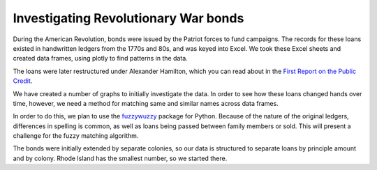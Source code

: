 .. _bonds:

******
Investigating Revolutionary War bonds
******

During the American Revolution, bonds were issued by the Patriot forces to fund campaigns. The records for these loans existed in handwritten ledgers from the 1770s and 80s, and was keyed into Excel. We took these Excel sheets and created data frames, using plotly to find patterns in the data.

The loans were later restructured under Alexander Hamilton, which you can read about in the `First Report on the Public Credit`_.

.. _First Report on the Public Credit: https://en.wikipedia.org/wiki/First_Report_on_the_Public_Credit

We have created a number of graphs to initially investigate the data. In order to see how these loans changed hands over time, however, we need a method for matching same and similar names across data frames.

In order to do this, we plan to use the `fuzzywuzzy`_ package for Python. Because of the nature of the original ledgers, differences in spelling is common, as well as loans being passed between family members or sold. This will present a challenge for the fuzzy matching algorithm.

.. _fuzzywuzzy: https://github.com/seatgeek/fuzzywuzzy

The bonds were initially extended by separate colonies, so our data is structured to separate loans by principle amount and by colony. Rhode Island has the smallest number, so we started there.

